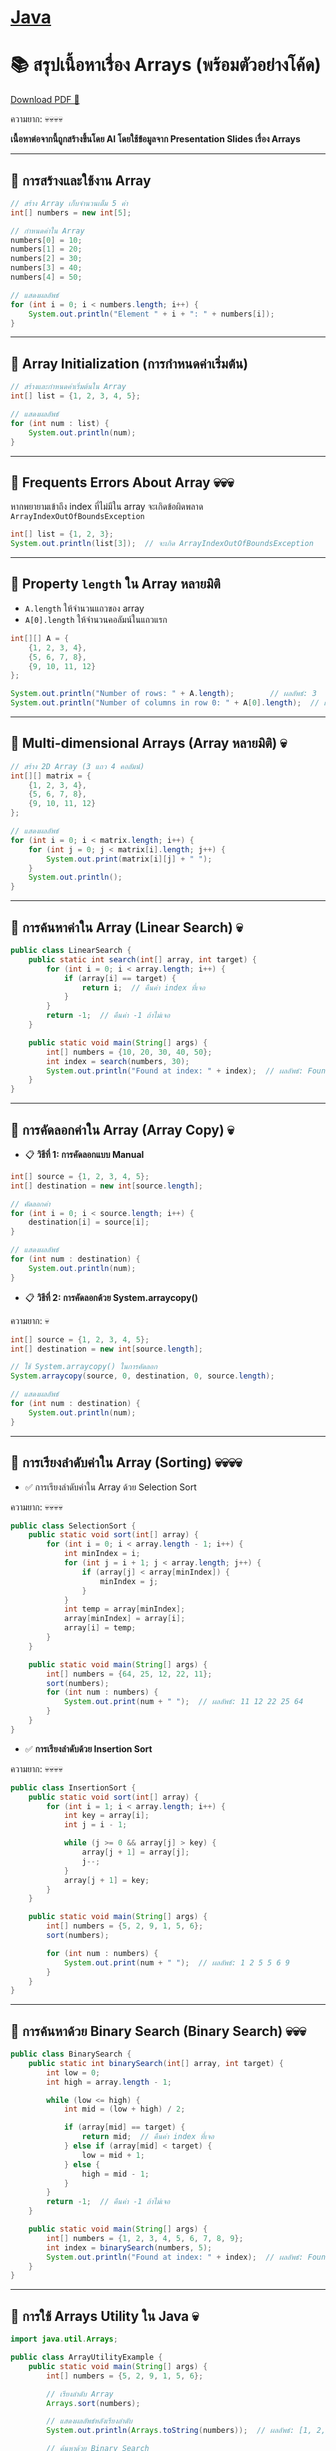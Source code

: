 * [[./index.org][*Java*]]
* 📚 สรุปเนื้อหาเรื่อง Arrays (พร้อมตัวอย่างโค้ด)
#+HTML: <a href="./assets/java-cheatsheet.pdf" class="download-btn" download>Download PDF 📄</a>
ความยาก: 💀💀💀💀

*เนื้อหาต่อจากนี้ถูกสร้างขึ้นโดย AI โดยใช้ข้อมูลจาก Presentation Slides เรื่อง Arrays*
--------------

** 📌 การสร้างและใช้งาน Array
#+begin_src java
// สร้าง Array เก็บจำนวนเต็ม 5 ค่า
int[] numbers = new int[5];

// กำหนดค่าใน Array
numbers[0] = 10;
numbers[1] = 20;
numbers[2] = 30;
numbers[3] = 40;
numbers[4] = 50;

// แสดงผลลัพธ์
for (int i = 0; i < numbers.length; i++) {
    System.out.println("Element " + i + ": " + numbers[i]);
}
#+end_src

--------------

** 📌 Array Initialization (การกำหนดค่าเริ่มต้น)
#+begin_src java
// สร้างและกำหนดค่าเริ่มต้นใน Array
int[] list = {1, 2, 3, 4, 5};

// แสดงผลลัพธ์
for (int num : list) {
    System.out.println(num);
}
#+end_src

--------------

** 📌 Frequents Errors About Array 💀💀💀
หากพยายามเข้าถึง index ที่ไม่มีใน array จะเกิดข้อผิดพลาด
=ArrayIndexOutOfBoundsException=

#+begin_src java
int[] list = {1, 2, 3};
System.out.println(list[3]);  // จะเกิด ArrayIndexOutOfBoundsException
#+end_src

--------------

** 📌 Property =length= ใน Array หลายมิติ
- =A.length= ให้จำนวนแถวของ array
- =A[0].length= ให้จำนวนคอลัมน์ในแถวแรก

#+begin_src java
int[][] A = {
    {1, 2, 3, 4},
    {5, 6, 7, 8},
    {9, 10, 11, 12}
};

System.out.println("Number of rows: " + A.length);        // ผลลัพธ์: 3
System.out.println("Number of columns in row 0: " + A[0].length);  // ผลลัพธ์: 4
#+end_src

--------------

** 📌 Multi-dimensional Arrays (Array หลายมิติ) 💀
#+begin_src java
// สร้าง 2D Array (3 แถว 4 คอลัมน์)
int[][] matrix = {
    {1, 2, 3, 4},
    {5, 6, 7, 8},
    {9, 10, 11, 12}
};

// แสดงผลลัพธ์
for (int i = 0; i < matrix.length; i++) {
    for (int j = 0; j < matrix[i].length; j++) {
        System.out.print(matrix[i][j] + " ");
    }
    System.out.println();
}
#+end_src

--------------

** 📌 การค้นหาค่าใน Array (Linear Search) 💀
#+begin_src java
public class LinearSearch {
    public static int search(int[] array, int target) {
        for (int i = 0; i < array.length; i++) {
            if (array[i] == target) {
                return i;  // คืนค่า index ที่เจอ
            }
        }
        return -1;  // คืนค่า -1 ถ้าไม่เจอ
    }

    public static void main(String[] args) {
        int[] numbers = {10, 20, 30, 40, 50};
        int index = search(numbers, 30);
        System.out.println("Found at index: " + index);  // ผลลัพธ์: Found at index: 2
    }
}
#+end_src

--------------

** 📌 การคัดลอกค่าใน Array (Array Copy) 💀
- 📋 *วิธีที่ 1: การคัดลอกแบบ Manual*
#+begin_src java
int[] source = {1, 2, 3, 4, 5};
int[] destination = new int[source.length];

// คัดลอกค่า
for (int i = 0; i < source.length; i++) {
    destination[i] = source[i];
}

// แสดงผลลัพธ์
for (int num : destination) {
    System.out.println(num);
}
#+end_src

- 📋 *วิธีที่ 2: การคัดลอกด้วย System.arraycopy()*
ความยาก: 💀
#+begin_src java
int[] source = {1, 2, 3, 4, 5};
int[] destination = new int[source.length];

// ใช้ System.arraycopy() ในการคัดลอก
System.arraycopy(source, 0, destination, 0, source.length);

// แสดงผลลัพธ์
for (int num : destination) {
    System.out.println(num);
}
#+end_src

--------------

** 📌 การเรียงลำดับค่าใน Array (Sorting) 💀💀💀💀
- ✅ การเรียงลำดับค่าใน Array ด้วย Selection Sort
ความยาก: 💀💀💀💀
#+begin_src java
public class SelectionSort {
    public static void sort(int[] array) {
        for (int i = 0; i < array.length - 1; i++) {
            int minIndex = i;
            for (int j = i + 1; j < array.length; j++) {
                if (array[j] < array[minIndex]) {
                    minIndex = j;
                }
            }
            int temp = array[minIndex];
            array[minIndex] = array[i];
            array[i] = temp;
        }
    }

    public static void main(String[] args) {
        int[] numbers = {64, 25, 12, 22, 11};
        sort(numbers);
        for (int num : numbers) {
            System.out.print(num + " ");  // ผลลัพธ์: 11 12 22 25 64
        }
    }
}
#+end_src
- ✅ *การเรียงลำดับด้วย Insertion Sort*
ความยาก: 💀💀💀💀
#+begin_src java
public class InsertionSort {
    public static void sort(int[] array) {
        for (int i = 1; i < array.length; i++) {
            int key = array[i];
            int j = i - 1;

            while (j >= 0 && array[j] > key) {
                array[j + 1] = array[j];
                j--;
            }
            array[j + 1] = key;
        }
    }

    public static void main(String[] args) {
        int[] numbers = {5, 2, 9, 1, 5, 6};
        sort(numbers);

        for (int num : numbers) {
            System.out.print(num + " ");  // ผลลัพธ์: 1 2 5 5 6 9
        }
    }
}
#+end_src

--------------

** 📌 การค้นหาด้วย Binary Search (Binary Search) 💀💀💀
#+begin_src java
public class BinarySearch {
    public static int binarySearch(int[] array, int target) {
        int low = 0;
        int high = array.length - 1;

        while (low <= high) {
            int mid = (low + high) / 2;

            if (array[mid] == target) {
                return mid;  // คืนค่า index ที่เจอ
            } else if (array[mid] < target) {
                low = mid + 1;
            } else {
                high = mid - 1;
            }
        }
        return -1;  // คืนค่า -1 ถ้าไม่เจอ
    }

    public static void main(String[] args) {
        int[] numbers = {1, 2, 3, 4, 5, 6, 7, 8, 9};
        int index = binarySearch(numbers, 5);
        System.out.println("Found at index: " + index);  // ผลลัพธ์: Found at index: 4
    }
}
#+end_src

--------------

** 📌 การใช้ Arrays Utility ใน Java 💀
#+begin_src java
import java.util.Arrays;

public class ArrayUtilityExample {
    public static void main(String[] args) {
        int[] numbers = {5, 2, 9, 1, 5, 6};

        // เรียงลำดับ Array
        Arrays.sort(numbers);

        // แสดงผลลัพธ์หลังเรียงลำดับ
        System.out.println(Arrays.toString(numbers));  // ผลลัพธ์: [1, 2, 5, 5, 6, 9]

        // ค้นหาด้วย Binary Search
        int index = Arrays.binarySearch(numbers, 5);
        System.out.println("Found at index: " + index);  // ผลลัพธ์: 2
    }
}
#+end_src

--------------
